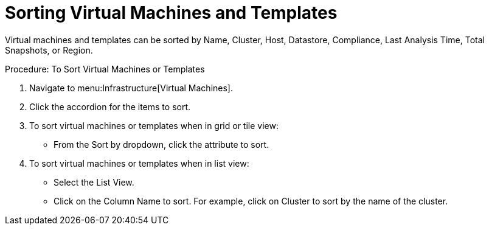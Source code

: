 = Sorting Virtual Machines and Templates

Virtual machines and templates can be sorted by Name, Cluster, Host, Datastore, Compliance, Last Analysis Time, Total Snapshots, or Region. 

.Procedure: To Sort Virtual Machines or Templates
. Navigate to menu:Infrastructure[Virtual Machines]. 
. Click the accordion for the items to sort. 
. To sort virtual machines or templates when in grid or tile view: 
+
* From the [label]#Sort by# dropdown, click the attribute to sort. 

. To sort virtual machines or templates when in list view: 
+
* Select the [label]#List View#. 
* Click on the [label]#Column Name# to sort.
  For example, click on [label]#Cluster# to sort by the name of the cluster. 
